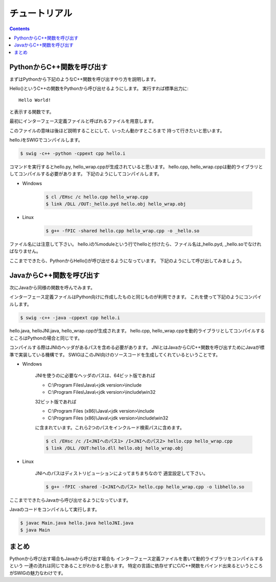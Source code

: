 チュートリアル
==============

.. contents::
    :depth: 2

PythonからC++関数を呼び出す
---------------------------

まずはPythonから下記のようなC++関数を呼び出すやり方を説明します。

.. code-block:: cpp
    :caption: hello.h
    :linenos:

    #ifndef HELLO_H_
    #define HELLO_H_

    void Hello();

    #endif  // HELLO_H_

.. code-block:: cpp
    :caption: hello.cpp
    :linenos:

    #include <iostream>

    #include "hello.h"

    void Hello() {
        std::cout << "Hello World!" << std::endl;
    }

Hello()というC++の関数をPythonから呼び出せるようにします。
実行すれば標準出力に::

    Hello World!

と表示する関数です。

最初にインターフェース定義ファイルと呼ばれるファイルを用意します。

.. code-block:: swig
    :caption: hello.i
    :linenos:

    %module hello

    %{

    #include "hello.h"

    %}

    %include "hello.h"

このファイルの意味は後ほど説明することにして、いったん動かすところまで
持って行きたいと思います。

hello.iをSWIGでコンパイルします。

.. code-block:: bash

    $ swig -c++ -python -cppext cpp hello.i

コマンドを実行するとhello.py, hello_wrap.cppが生成されていると思います。
hello.cpp, hello_wrap.cppは動的ライブラリとしてコンパイルする必要があります。
下記のようにしてコンパイルします。

* Windows

    .. code-block:: bash

        $ cl /EHsc /c hello.cpp hello_wrap.cpp
        $ link /DLL /OUT:_hello.pyd hello.obj hello_wrap.obj

* Linux

    .. code-block:: bash

        $ g++ -fPIC -shared hello.cpp hello_wrap.cpp -o _hello.so

ファイル名には注意して下さい。
hello.iの%moduleという行でhelloと付けたら、ファイル名は_hello.pyd, _hello.soでなければなりません。

ここまでできたら、PythonからHello()が呼び出せるようになっています。
下記のようにして呼び出してみましょう。

.. code-block:: python
    :linenos:

    from hello import Hello


    def main():
        Hello()


    if __name__ == '__main__':
        main()

JavaからC++関数を呼び出す
-------------------------

次にJavaから同様の関数を呼んでみます。

インターフェース定義ファイルはPython向けに作成したものと同じものが利用できます。
これを使って下記のようにコンパイルします。

.. code-block:: bash

    $ swig -c++ -java -cppext cpp hello.i

hello.java, helloJNI.java, hello_wrap.cppが生成されます。
hello.cpp, hello_wrap.cppを動的ライブラリとしてコンパイルするところはPythonの場合と同じです。

コンパイルする際はJNIのヘッダがあるパスを含める必要があります。
JNIとはJavaからC/C++関数を呼び出すためにJavaが標準で実装している機構です。
SWIGはこのJNI向けのソースコードを生成してくれているということです。

* Windows

    JNIを使うのに必要なヘッダのパスは、64ビット版であれば

    * C:\\Program Files\\Java\\<jdk version>\\include
    * C:\\Program Files\\Java\\<jdk version>\\include\\win32

    32ビット版であれば

    * C:\\Program Files (x86)\\Java\\<jdk version>\\include
    * C:\\Program Files (x86)\\Java\\<jdk version>\\include\\win32

    に含まれています。これら2つのパスをインクルード検索パスに含めます。

    .. code-block:: bash

        $ cl /EHsc /c /I<JNIへのパス1> /I<JNIへのパス2> hello.cpp hello_wrap.cpp
        $ link /DLL /OUT:hello.dll hello.obj hello_wrap.obj

* Linux

    JNIへのパスはディストリビューションによってまちまちなので
    適宜設定して下さい。

    .. code-block:: bash

        $ g++ -fPIC -shared -I<JNIへのパス> hello.cpp hello_wrap.cpp -o libhello.so

ここまでできたらJavaから呼び出せるようになっています。

.. code-block:: java
    :caption: Main.java
    :linenos:

    public class Main {
        static {
            System.loadLibrary("hello");
        }

        public static void main(String[] args) {
            hello.Hello();
        }
    }

Javaのコードをコンパイルして実行します。

.. code-block:: bash

    $ javac Main.java hello.java helloJNI.java
    $ java Main

まとめ
------

Pythonから呼び出す場合もJavaから呼び出す場合も
インターフェース定義ファイルを書いて動的ライブラリをコンパイルするという
一連の流れは同じであることがわかると思います。
特定の言語に依存せずにC/C++関数をバインド出来るというところがSWIGの魅力なわけです。

